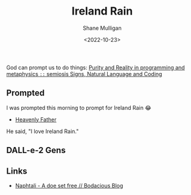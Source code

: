 #+TITLE: Ireland Rain
#+DATE: <2022-10-23>
#+AUTHOR: Shane Mulligan
#+KEYWORDS: dalle art faith strawberry
# #+hugo_custom_front_matter: :image "img/portfolio/corrupted-multiverse.jpg"
#+hugo_custom_front_matter: :image "https://raw.githubusercontent.com/frottage/dall-e-2-generations/master/ireland-rain/DALL%C2%B7E%202022-10-23%2012.21.57%20-%20ireland%20rain.%20painting%20in%20a%20gallery.jpg"
#+hugo_custom_front_matter: :weight 10 

#+HUGO_BASE_DIR: /home/shane/var/smulliga/source/git/frottage/frottage-hugo
#+HUGO_SECTION: ./portfolio

God can prompt us to do things:
[[https://semiosis.github.io/philosophy/purity-and-reality/][Purity and Reality in programming and metaphysics =::= semiosis   Signs, Natural Language and Coding]]

** Prompted
I was prompted this morning to prompt for Ireland Rain 😂
- [[https://pneumatology.github.io/p/heavenly-father/][Heavenly Father]]

He said, "I love Ireland Rain."

** DALL-e-2 Gens

[[https://github.com/frottage/dall-e-2-generations/raw/master/ireland-rain/DALL·E 2022-10-23 12.18.07 - ireland rain.jpg]]
[[https://github.com/frottage/dall-e-2-generations/raw/master/ireland-rain/DALL·E 2022-10-23 12.18.12 - ireland rain.jpg]]
[[https://github.com/frottage/dall-e-2-generations/raw/master/ireland-rain/DALL·E 2022-10-23 12.18.17 - ireland rain.jpg]]
[[https://github.com/frottage/dall-e-2-generations/raw/master/ireland-rain/DALL·E 2022-10-23 12.18.22 - ireland rain.jpg]]
[[https://github.com/frottage/dall-e-2-generations/raw/master/ireland-rain/DALL·E 2022-10-23 12.18.36 - ireland rain.jpg]]
[[https://github.com/frottage/dall-e-2-generations/raw/master/ireland-rain/DALL·E 2022-10-23 12.18.39 - ireland rain.jpg]]
[[https://github.com/frottage/dall-e-2-generations/raw/master/ireland-rain/DALL·E 2022-10-23 12.18.43 - ireland rain.jpg]]
[[https://github.com/frottage/dall-e-2-generations/raw/master/ireland-rain/DALL·E 2022-10-23 12.18.46 - ireland rain.jpg]]
[[https://github.com/frottage/dall-e-2-generations/raw/master/ireland-rain/DALL·E 2022-10-23 12.18.59 - ireland rain.jpg]]
[[https://github.com/frottage/dall-e-2-generations/raw/master/ireland-rain/DALL·E 2022-10-23 12.19.02 - ireland rain.jpg]]
[[https://github.com/frottage/dall-e-2-generations/raw/master/ireland-rain/DALL·E 2022-10-23 12.19.09 - ireland rain.jpg]]
[[https://github.com/frottage/dall-e-2-generations/raw/master/ireland-rain/DALL·E 2022-10-23 12.19.29 - ireland rain. pencil and watercolour..jpg]]
[[https://github.com/frottage/dall-e-2-generations/raw/master/ireland-rain/DALL·E 2022-10-23 12.19.33 - ireland rain. pencil and watercolour..jpg]]
[[https://github.com/frottage/dall-e-2-generations/raw/master/ireland-rain/DALL·E 2022-10-23 12.19.36 - ireland rain. pencil and watercolour..jpg]]
[[https://github.com/frottage/dall-e-2-generations/raw/master/ireland-rain/DALL·E 2022-10-23 12.19.40 - ireland rain. pencil and watercolour..jpg]]
[[https://github.com/frottage/dall-e-2-generations/raw/master/ireland-rain/DALL·E 2022-10-23 12.19.53 - ireland rain. pencil and watercolour..jpg]]
[[https://github.com/frottage/dall-e-2-generations/raw/master/ireland-rain/DALL·E 2022-10-23 12.19.56 - ireland rain. pencil and watercolour..jpg]]
[[https://github.com/frottage/dall-e-2-generations/raw/master/ireland-rain/DALL·E 2022-10-23 12.19.59 - ireland rain. pencil and watercolour..jpg]]
[[https://github.com/frottage/dall-e-2-generations/raw/master/ireland-rain/DALL·E 2022-10-23 12.20.02 - ireland rain. pencil and watercolour..jpg]]
[[https://github.com/frottage/dall-e-2-generations/raw/master/ireland-rain/DALL·E 2022-10-23 12.20.15 - ireland rain. pencil and watercolour..jpg]]
[[https://github.com/frottage/dall-e-2-generations/raw/master/ireland-rain/DALL·E 2022-10-23 12.20.18 - ireland rain. pencil and watercolour..jpg]]
[[https://github.com/frottage/dall-e-2-generations/raw/master/ireland-rain/DALL·E 2022-10-23 12.20.21 - ireland rain. pencil and watercolour..jpg]]
[[https://github.com/frottage/dall-e-2-generations/raw/master/ireland-rain/DALL·E 2022-10-23 12.20.25 - ireland rain. pencil and watercolour..jpg]]
[[https://github.com/frottage/dall-e-2-generations/raw/master/ireland-rain/DALL·E 2022-10-23 12.20.38 - ireland rain. pencil and watercolour..jpg]]
[[https://github.com/frottage/dall-e-2-generations/raw/master/ireland-rain/DALL·E 2022-10-23 12.20.40 - ireland rain. pencil and watercolour..jpg]]
[[https://github.com/frottage/dall-e-2-generations/raw/master/ireland-rain/DALL·E 2022-10-23 12.20.44 - ireland rain. pencil and watercolour..jpg]]
[[https://github.com/frottage/dall-e-2-generations/raw/master/ireland-rain/DALL·E 2022-10-23 12.20.47 - ireland rain. pencil and watercolour..jpg]]
[[https://github.com/frottage/dall-e-2-generations/raw/master/ireland-rain/DALL·E 2022-10-23 12.21.07 - ireland rain. pencil and watercolour..jpg]]
[[https://github.com/frottage/dall-e-2-generations/raw/master/ireland-rain/DALL·E 2022-10-23 12.21.11 - ireland rain. pencil and watercolour..jpg]]
[[https://github.com/frottage/dall-e-2-generations/raw/master/ireland-rain/DALL·E 2022-10-23 12.21.15 - ireland rain. pencil and watercolour..jpg]]
[[https://github.com/frottage/dall-e-2-generations/raw/master/ireland-rain/DALL·E 2022-10-23 12.21.19 - ireland rain. pencil and watercolour..jpg]]
[[https://github.com/frottage/dall-e-2-generations/raw/master/ireland-rain/DALL·E 2022-10-23 12.21.57 - ireland rain. painting in a gallery.jpg]]
[[https://github.com/frottage/dall-e-2-generations/raw/master/ireland-rain/DALL·E 2022-10-23 12.22.03 - ireland rain. painting in a gallery.jpg]]
[[https://github.com/frottage/dall-e-2-generations/raw/master/ireland-rain/DALL·E 2022-10-23 12.22.06 - ireland rain. painting in a gallery.jpg]]
[[https://github.com/frottage/dall-e-2-generations/raw/master/ireland-rain/DALL·E 2022-10-23 12.22.10 - ireland rain. painting in a gallery.jpg]]
[[https://github.com/frottage/dall-e-2-generations/raw/master/ireland-rain/DALL·E 2022-10-23 12.22.24 - ireland rain. painting in a gallery.jpg]]
[[https://github.com/frottage/dall-e-2-generations/raw/master/ireland-rain/DALL·E 2022-10-23 12.22.28 - ireland rain. painting in a gallery.jpg]]
[[https://github.com/frottage/dall-e-2-generations/raw/master/ireland-rain/DALL·E 2022-10-23 12.22.31 - ireland rain. painting in a gallery.jpg]]
[[https://github.com/frottage/dall-e-2-generations/raw/master/ireland-rain/DALL·E 2022-10-23 12.22.36 - ireland rain. painting in a gallery.jpg]]
[[https://github.com/frottage/dall-e-2-generations/raw/master/ireland-rain/DALL·E 2022-10-23 12.22.49 - ireland rain. painting in a gallery.jpg]]
[[https://github.com/frottage/dall-e-2-generations/raw/master/ireland-rain/DALL·E 2022-10-23 12.22.53 - ireland rain. painting in a gallery.jpg]]
[[https://github.com/frottage/dall-e-2-generations/raw/master/ireland-rain/DALL·E 2022-10-23 12.22.56 - ireland rain. painting in a gallery.jpg]]
[[https://github.com/frottage/dall-e-2-generations/raw/master/ireland-rain/DALL·E 2022-10-23 12.22.59 - ireland rain. painting in a gallery.jpg]]
[[https://github.com/frottage/dall-e-2-generations/raw/master/ireland-rain/DALL·E 2022-10-23 12.23.13 - ireland rain. painting in a gallery.jpg]]
[[https://github.com/frottage/dall-e-2-generations/raw/master/ireland-rain/DALL·E 2022-10-23 12.23.16 - ireland rain. painting in a gallery.jpg]]
[[https://github.com/frottage/dall-e-2-generations/raw/master/ireland-rain/DALL·E 2022-10-23 12.23.20 - ireland rain. painting in a gallery.jpg]]
[[https://github.com/frottage/dall-e-2-generations/raw/master/ireland-rain/DALL·E 2022-10-23 12.23.24 - ireland rain. painting in a gallery.jpg]]
[[https://github.com/frottage/dall-e-2-generations/raw/master/ireland-rain/DALL·E 2022-10-23 12.23.38 - ireland rain. painting in a gallery.jpg]]
[[https://github.com/frottage/dall-e-2-generations/raw/master/ireland-rain/DALL·E 2022-10-23 12.23.41 - ireland rain. painting in a gallery.jpg]]
[[https://github.com/frottage/dall-e-2-generations/raw/master/ireland-rain/DALL·E 2022-10-23 12.23.44 - ireland rain. painting in a gallery.jpg]]
[[https://github.com/frottage/dall-e-2-generations/raw/master/ireland-rain/DALL·E 2022-10-23 12.23.47 - ireland rain. painting in a gallery.jpg]]
[[https://github.com/frottage/dall-e-2-generations/raw/master/ireland-rain/DALL·E 2022-10-23 12.24.01 - ireland rain. painting in a gallery.jpg]]
[[https://github.com/frottage/dall-e-2-generations/raw/master/ireland-rain/DALL·E 2022-10-23 12.24.04 - ireland rain. painting in a gallery.jpg]]
[[https://github.com/frottage/dall-e-2-generations/raw/master/ireland-rain/DALL·E 2022-10-23 12.24.07 - ireland rain. painting in a gallery.jpg]]
[[https://github.com/frottage/dall-e-2-generations/raw/master/ireland-rain/DALL·E 2022-10-23 12.24.13 - ireland rain. painting in a gallery.jpg]]
[[https://github.com/frottage/dall-e-2-generations/raw/master/ireland-rain/DALL·E 2022-10-23 12.24.27 - ireland rain. painting in a gallery.jpg]]
[[https://github.com/frottage/dall-e-2-generations/raw/master/ireland-rain/DALL·E 2022-10-23 12.24.31 - ireland rain. painting in a gallery.jpg]]
[[https://github.com/frottage/dall-e-2-generations/raw/master/ireland-rain/DALL·E 2022-10-23 12.24.34 - ireland rain. painting in a gallery.jpg]]
[[https://github.com/frottage/dall-e-2-generations/raw/master/ireland-rain/DALL·E 2022-10-23 12.24.39 - ireland rain. painting in a gallery.jpg]]

** Links
- [[https://mullikine.github.io/posts/naphtali/][Naphtali - A doe set free // Bodacious Blog]]